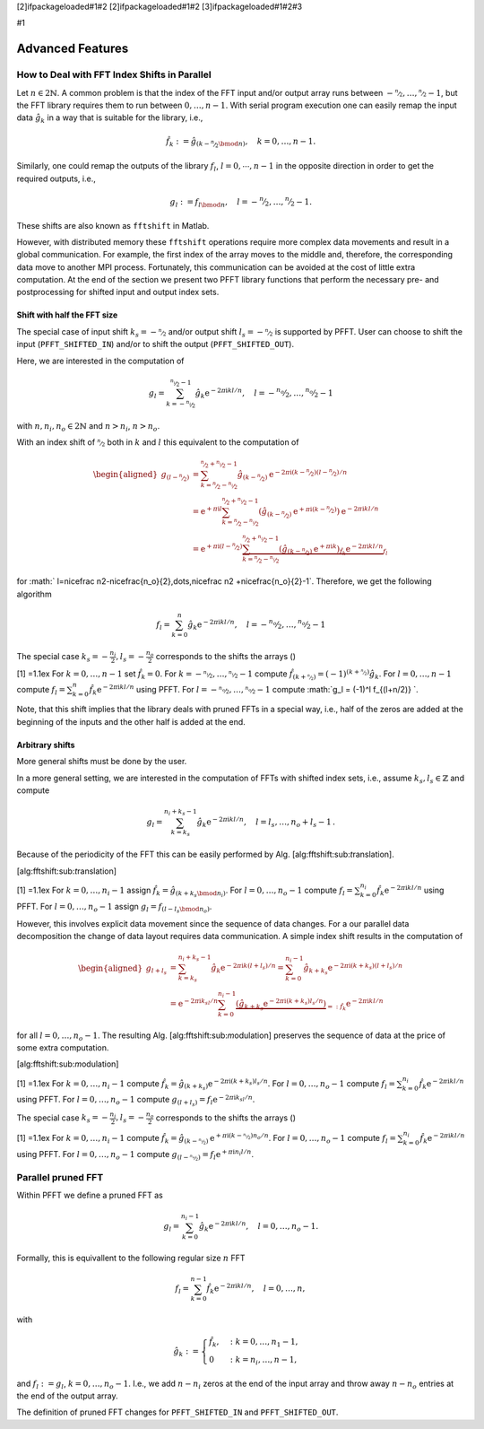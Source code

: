 [2]ifpackageloaded#1#2 [2]ifpackageloaded#1#2 [3]ifpackageloaded#1#2#3

#1

Advanced Features
=================

How to Deal with FFT Index Shifts in Parallel
---------------------------------------------

Let :math:`n\in2{{\mathbb{N}}}`. A common problem is that the index of
the FFT input and/or output array runs between
:math:`-\nicefrac n2,\dots,\nicefrac n2-1`, but the FFT library requires
them to run between :math:`0,\dots,n-1`. With serial program execution
one can easily remap the input data :math:`\hat g_k` in a way that is
suitable for the library, i.e.,

.. math:: \hat f_k := \hat g_{(k-\nicefrac n2\bmod n)}, \quad k = 0,\dots,n-1.

Similarly, one could remap the outputs of the library :math:`f_l`,
:math:`l=0,\cdots,n-1` in the opposite direction in order to get the
required outputs, i.e.,

.. math:: g_l := f_{l \bmod n}, \quad l = -\nicefrac n2,\dots,\nicefrac n2-1.

These shifts are also known as ``fftshift`` in Matlab.

However, with distributed memory these ``fftshift`` operations require
more complex data movements and result in a global communication. For
example, the first index of the array moves to the middle and,
therefore, the corresponding data move to another MPI process.
Fortunately, this communication can be avoided at the cost of little
extra computation. At the end of the section we present two PFFT library
functions that perform the necessary pre- and postprocessing for shifted
input and output index sets.

Shift with half the FFT size
~~~~~~~~~~~~~~~~~~~~~~~~~~~~

The special case of input shift :math:`k_s=-\nicefrac n2` and/or output
shift :math:`l_s=-\nicefrac n2` is supported by PFFT. User can choose to
shift the input (``PFFT_SHIFTED_IN``) and/or to shift the output
(``PFFT_SHIFTED_OUT``).

Here, we are interested in the computation of

.. math:: g_l = \sum_{k=-\nicefrac{n_i}{2}}^{\nicefrac{n_i}{2}-1} \hat g_k {{\mathrm{e}^{-2\pi{{{\text{i}}}} kl/n}}}, \quad l=-\nicefrac{n_o}{2},\dots,\nicefrac{n_o}{2}-1

with :math:`n, n_i, n_o \in 2{{\mathbb{N}}}` and :math:`n>n_i`,
:math:`n>n_o`.

With an index shift of :math:`\nicefrac n2` both in :math:`k` and
:math:`l` this equivalent to the computation of

.. math::

   \begin{aligned}
     g_{(l-\nicefrac{n}{2})}
     &= \sum_{k=\nicefrac{n}{2}-\nicefrac{n_i}{2}}^{\nicefrac{n}{2}+\nicefrac{n_i}{2}-1}
        \hat g_{(k-\nicefrac{n}{2})} {{\mathrm{e}^{-2\pi{{{\text{i}}}} (k-\nicefrac n2)(l-\nicefrac n2)/n}}} \\
     &= {{{\mathrm{e}}}}^{+\pi{{\text{i}}}l} 
          \sum_{k=\nicefrac{n}{2}-\nicefrac{n_i}{2}}^{\nicefrac{n}{2}+\nicefrac{n_i}{2}-1}
          \left(\hat g_{(k-\nicefrac{n}{2})}{{{\mathrm{e}}}}^{+\pi{{\text{i}}}(k-\nicefrac n2)}\right) {{\mathrm{e}^{-2\pi{{{\text{i}}}} kl/n}}} \\
     &= {{{\mathrm{e}}}}^{+\pi{{\text{i}}}(l-\nicefrac n2)} 
        \underbrace{
          \sum_{k=\nicefrac{n}{2}-\nicefrac{n_i}{2}}^{\nicefrac{n}{2}+\nicefrac{n_i}{2}-1}
          \underbrace{\left(\hat g_{(k-\nicefrac{n}{2})}{{{\mathrm{e}}}}^{+\pi{{\text{i}}}k}\right)}_{\hat f_k} {{\mathrm{e}^{-2\pi{{{\text{i}}}} kl/n}}}
        }_{f_l}\end{aligned}

for
:math:` l=\nicefrac n2-\nicefrac{n_o}{2},\dots,\nicefrac n2 +\nicefrac{n_o}{2}-1`.
Therefore, we get the following algorithm

.. math:: f_l = \sum_{k=0}^n \hat g_k {{\mathrm{e}^{-2\pi{{{\text{i}}}} kl/n}}}, \quad l=-\nicefrac{n_o}{2},\dots,\nicefrac{n_o}{2}-1

The special case :math:`k_s=-\frac{n_i}{2}, l_s=-\frac{n_o}{2}`
corresponds to the shifts the arrays ()

[1] =1.1ex For :math:`k=0,\dots,n-1` set :math:`\hat f_k = 0`. For
:math:`k=-\nicefrac{n_i}{2},\dots,\nicefrac{n_i}{2}-1` compute
:math:`\hat f_{(k+\nicefrac{n}{2})} = (-1)^{(k+\nicefrac{n}{2})} \hat g_{k}`.
For :math:`l=0,\dots,n-1` compute
:math:`f_l = \sum_{k=0}^{n} \hat f_k {{\mathrm{e}^{-2\pi{{{\text{i}}}} kl/n}}}`
using PFFT. For :math:`l=-\nicefrac{n_o}{2},\dots,\nicefrac{n_o}{2}-1`
compute :math:`g_l = (-1)^l f_{(l+n/2)} `.

Note, that this shift implies that the library deals with pruned FFTs in
a special way, i.e., half of the zeros are added at the beginning of the
inputs and the other half is added at the end.

Arbitrary shifts
~~~~~~~~~~~~~~~~

More general shifts must be done by the user.

In a more general setting, we are interested in the computation of FFTs
with shifted index sets, i.e., assume :math:`k_s,l_s\in{{\mathbb{Z}}}`
and compute

.. math::

   g_l = \sum_{k=k_s}^{n_i+k_s-1} \hat g_k {{\mathrm{e}^{-2\pi{{{\text{i}}}} kl/n}}},
     \quad l=l_s,\dots,n_o+l_s-1\,.

Because of the periodicity of the FFT this can be easily performed by
Alg. [alg:fftshift:sub:`t`\ ranslation].

[alg:fftshift:sub:`t`\ ranslation]

[1] =1.1ex For :math:`k=0,\dots,n_i-1` assign
:math:`\hat f_k = \hat g_{(k+k_s\bmod n_i)}`. For
:math:`l=0,\dots,n_o-1` compute
:math:`f_l = \sum_{k=0}^{n_i} \hat f_k {{\mathrm{e}^{-2\pi{{{\text{i}}}} kl/n}}}`
using PFFT. For :math:`l=0,\dots,n_o-1` assign
:math:`g_l = f_{(l-l_s\bmod n_o)}`.

However, this involves explicit data movement since the sequence of data
changes. For a our parallel data decomposition the change of data layout
requires data communication. A simple index shift results in the
computation of

.. math::

   \begin{aligned}
     g_{l+l_s}
     &=
       \sum_{k=k_s}^{n_i+k_s-1} \hat g_k {{\mathrm{e}^{-2\pi{{{\text{i}}}} k(l+l_s)/n}}}
       =
       \sum_{k=0}^{n_i-1} \hat g_{k+k_s} {{\mathrm{e}^{-2\pi{{{\text{i}}}} (k+k_s)(l+l_s)/n}}} \\
     &=
       {{\mathrm{e}^{-2\pi{{{\text{i}}}} k_sl/n}}} \sum_{k=0}^{n_i-1} \underbrace{\left(\hat g_{k+k_s}{{\mathrm{e}^{-2\pi{{{\text{i}}}} (k+k_s)l_s/n}}}\right)}_{=: \hat f_k} {{\mathrm{e}^{-2\pi{{{\text{i}}}} kl/n}}}\end{aligned}

for all :math:`l=0,\dots,n_o-1`. The resulting
Alg. [alg:fftshift:sub:`m`\ odulation] preserves the sequence of data at
the price of some extra computation.

[alg:fftshift:sub:`m`\ odulation]

[1] =1.1ex For :math:`k=0,\dots,n_i-1` compute
:math:`\hat f_k = \hat g_{(k+k_s)} {{\mathrm{e}^{-2\pi{{{\text{i}}}} (k+k_s)l_s/n}}}`.
For :math:`l=0,\dots,n_o-1` compute
:math:`f_l = \sum_{k=0}^{n_i} \hat f_k {{\mathrm{e}^{-2\pi{{{\text{i}}}} kl/n}}}`
using PFFT. For :math:`l=0,\dots,n_o-1` compute
:math:`g_{(l+l_s)} = f_l {{\mathrm{e}^{-2\pi{{{\text{i}}}} k_sl/n}}}`.

The special case :math:`k_s=-\frac{n_i}{2}, l_s=-\frac{n_o}{2}`
corresponds to the shifts the arrays ()

[1] =1.1ex For :math:`k=0,\dots,n_i-1` compute
:math:`\hat f_k = \hat g_{(k-\nicefrac{n_i}{2})} {{{\mathrm{e}}}}^{+\pi{{\text{i}}}(k-\nicefrac{n_i}{2})n_o/n}`.
For :math:`l=0,\dots,n_o-1` compute
:math:`f_l = \sum_{k=0}^{n_i} \hat f_k {{\mathrm{e}^{-2\pi{{{\text{i}}}} kl/n}}}`
using PFFT. For :math:`l=0,\dots,n_o-1` compute
:math:`g_{(l-\nicefrac{n_o}{2})} = f_l {{{\mathrm{e}}}}^{+\pi{{\text{i}}}n_i l/n}`.

Parallel pruned FFT
-------------------

Within PFFT we define a pruned FFT as

.. math:: g_l = \sum_{k=0}^{n_i-1} \hat g_{k} {{\mathrm{e}^{-2\pi{{{\text{i}}}} kl/n}}}, \quad l=0,\dots,n_o-1.

Formally, this is equivallent to the following regular size :math:`n`
FFT

.. math:: f_l = \sum_{k=0}^{n-1} \hat f_{k} {{\mathrm{e}^{-2\pi{{{\text{i}}}} kl/n}}}, \quad l=0,\dots,n,

with

.. math::

   \hat g_k := 
     \begin{cases}
     \hat f_k, &: k=0,\dots,n_1-1, \\
     0         &: k=n_i,\dots,n-1,    
     \end{cases}

and :math:`f_l := g_l`, :math:`k=0,\dots,n_o-1`. I.e., we add
:math:`n-n_i` zeros at the end of the input array and throw away
:math:`n-n_o` entries at the end of the output array.

The definition of pruned FFT changes for ``PFFT_SHIFTED_IN`` and
``PFFT_SHIFTED_OUT``.
